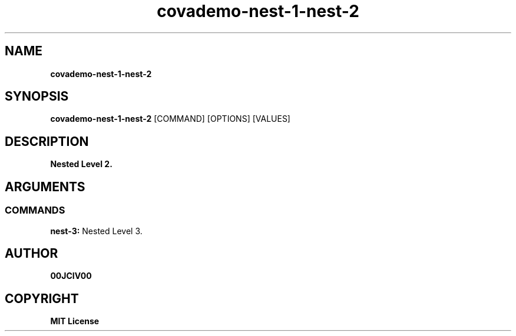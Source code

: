 .TH covademo-nest-1-nest-2 1 "06 APR 2024" "0.10.0" 

.SH NAME
.B covademo-nest-1-nest-2

.SH SYNOPSIS
.B covademo-nest-1-nest-2
.RB [COMMAND]
.RB [OPTIONS]
.RB [VALUES]

.SH DESCRIPTION
.B Nested Level 2.
.SH ARGUMENTS
.SS COMMANDS
.B nest-3:
Nested Level 3.


.SH AUTHOR
.B 00JCIV00

.SH COPYRIGHT
.B MIT License
